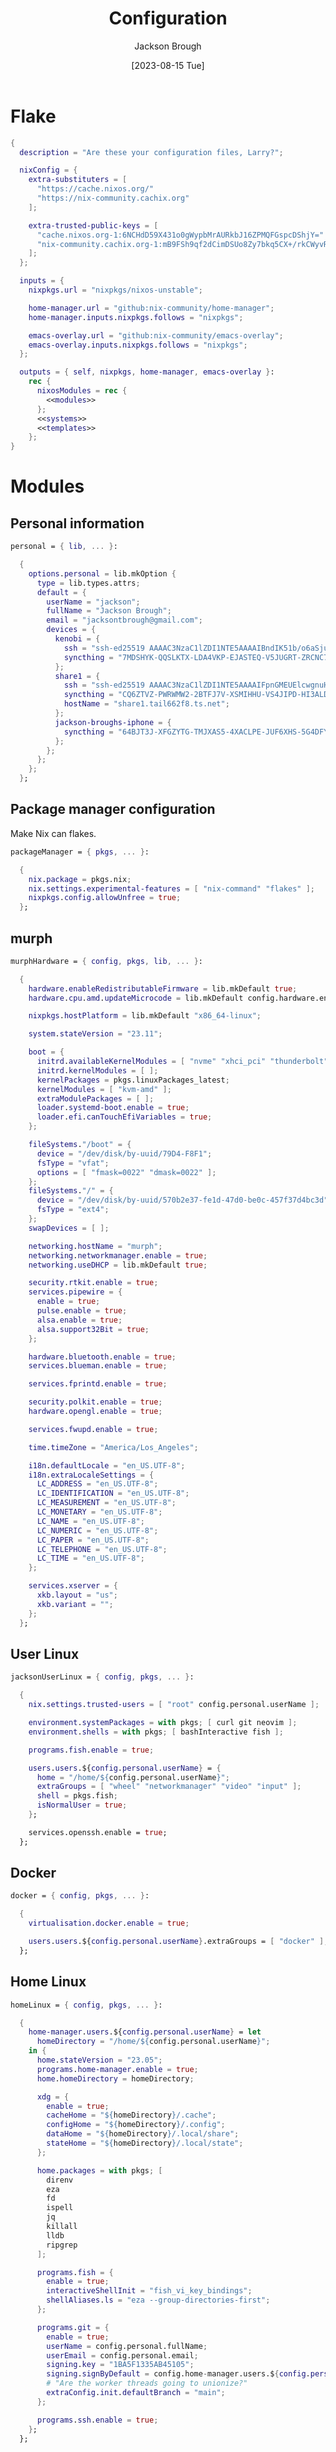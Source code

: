 #+title: Configuration
#+date: [2023-08-15 Tue]
#+author: Jackson Brough

* Flake

#+begin_src nix :tangle flake.nix :noweb yes
{
  description = "Are these your configuration files, Larry?";

  nixConfig = {
    extra-substituters = [
      "https://cache.nixos.org/"
      "https://nix-community.cachix.org"
    ];

    extra-trusted-public-keys = [
      "cache.nixos.org-1:6NCHdD59X431o0gWypbMrAURkbJ16ZPMQFGspcDShjY="
      "nix-community.cachix.org-1:mB9FSh9qf2dCimDSUo8Zy7bkq5CX+/rkCWyvRCYg3Fs="
    ];
  };

  inputs = {
    nixpkgs.url = "nixpkgs/nixos-unstable";

    home-manager.url = "github:nix-community/home-manager";
    home-manager.inputs.nixpkgs.follows = "nixpkgs";

    emacs-overlay.url = "github:nix-community/emacs-overlay";
    emacs-overlay.inputs.nixpkgs.follows = "nixpkgs";
  };

  outputs = { self, nixpkgs, home-manager, emacs-overlay }:
    rec {
      nixosModules = rec {
        <<modules>>
      };
      <<systems>>
      <<templates>>
    };
}
#+end_src

* Modules
:PROPERTIES:
:header-args: :noweb-ref modules
:END:

** Personal information

#+begin_src nix
personal = { lib, ... }:

  {
    options.personal = lib.mkOption {
      type = lib.types.attrs;
      default = {
        userName = "jackson";
        fullName = "Jackson Brough";
        email = "jacksontbrough@gmail.com";
        devices = {
          kenobi = {
            ssh = "ssh-ed25519 AAAAC3NzaC1lZDI1NTE5AAAAIBndIK51b/o6aSjuTdoa8emnpCRg0s5y68oXAFR66D4/ jacksontbrough@gmail.com";
            syncthing = "7MDSHYK-QQSLKTX-LDA4VKP-EJASTEQ-V5JUGRT-ZRCNC7K-BFK6KQR-GAZ4JQV";
          };
          share1 = {
            ssh = "ssh-ed25519 AAAAC3NzaC1lZDI1NTE5AAAAIFpnGMEUElcwgnuHpBXQa4xotZrRdT6VC/7b9n5TykXZ root@share1";
            syncthing = "CQ6ZTVZ-PWRWMW2-2BTFJ7V-XSMIHHU-VS4JIPD-HI3ALDJ-FH6HW5L-Z3WDIAX";
            hostName = "share1.tail662f8.ts.net";
          };
          jackson-broughs-iphone = {
            syncthing = "64BJT3J-XFGZYTG-TMJXAS5-4XACLPE-JUF6XHS-5G4DFYW-2QVAC4T-LLRKUAL";
          };
        };
      };
    };
  };
#+end_src

** Package manager configuration
Make Nix can flakes.

#+begin_src nix
packageManager = { pkgs, ... }:

  {
    nix.package = pkgs.nix;
    nix.settings.experimental-features = [ "nix-command" "flakes" ];
    nixpkgs.config.allowUnfree = true;
  };
#+end_src

** murph

#+begin_src nix
murphHardware = { config, pkgs, lib, ... }:

  {
    hardware.enableRedistributableFirmware = lib.mkDefault true;
    hardware.cpu.amd.updateMicrocode = lib.mkDefault config.hardware.enableRedistributableFirmware;

    nixpkgs.hostPlatform = lib.mkDefault "x86_64-linux";

    system.stateVersion = "23.11";

    boot = {
      initrd.availableKernelModules = [ "nvme" "xhci_pci" "thunderbolt" "usb_storage" "sd_mod" ];
      initrd.kernelModules = [ ];
      kernelPackages = pkgs.linuxPackages_latest;
      kernelModules = [ "kvm-amd" ];
      extraModulePackages = [ ];
      loader.systemd-boot.enable = true;
      loader.efi.canTouchEfiVariables = true;
    };

    fileSystems."/boot" = {
      device = "/dev/disk/by-uuid/79D4-F8F1";
      fsType = "vfat";
      options = [ "fmask=0022" "dmask=0022" ];
    };
    fileSystems."/" = {
      device = "/dev/disk/by-uuid/570b2e37-fe1d-47d0-be0c-457f37d4bc3d";
      fsType = "ext4";
    };
    swapDevices = [ ];

    networking.hostName = "murph";
    networking.networkmanager.enable = true;
    networking.useDHCP = lib.mkDefault true;

    security.rtkit.enable = true;
    services.pipewire = {
      enable = true;
      pulse.enable = true;
      alsa.enable = true;
      alsa.support32Bit = true;
    };

    hardware.bluetooth.enable = true;
    services.blueman.enable = true;

    services.fprintd.enable = true;

    security.polkit.enable = true;
    hardware.opengl.enable = true;

    services.fwupd.enable = true;

    time.timeZone = "America/Los_Angeles";

    i18n.defaultLocale = "en_US.UTF-8";
    i18n.extraLocaleSettings = {
      LC_ADDRESS = "en_US.UTF-8";
      LC_IDENTIFICATION = "en_US.UTF-8";
      LC_MEASUREMENT = "en_US.UTF-8";
      LC_MONETARY = "en_US.UTF-8";
      LC_NAME = "en_US.UTF-8";
      LC_NUMERIC = "en_US.UTF-8";
      LC_PAPER = "en_US.UTF-8";
      LC_TELEPHONE = "en_US.UTF-8";
      LC_TIME = "en_US.UTF-8";
    };

    services.xserver = {
      xkb.layout = "us";
      xkb.variant = "";
    };
  };
#+end_src

** User Linux

#+begin_src nix
jacksonUserLinux = { config, pkgs, ... }:

  {
    nix.settings.trusted-users = [ "root" config.personal.userName ];

    environment.systemPackages = with pkgs; [ curl git neovim ];
    environment.shells = with pkgs; [ bashInteractive fish ];

    programs.fish.enable = true;

    users.users.${config.personal.userName} = {
      home = "/home/${config.personal.userName}";
      extraGroups = [ "wheel" "networkmanager" "video" "input" ];
      shell = pkgs.fish;
      isNormalUser = true;
    };

    services.openssh.enable = true;
  };
#+end_src

** Docker

#+begin_src nix
docker = { config, pkgs, ... }:

  {
    virtualisation.docker.enable = true;

    users.users.${config.personal.userName}.extraGroups = [ "docker" ];
  };
#+end_src

** Home Linux

#+begin_src nix
homeLinux = { config, pkgs, ... }:
  
  {
    home-manager.users.${config.personal.userName} = let
      homeDirectory = "/home/${config.personal.userName}";
    in {
      home.stateVersion = "23.05";
      programs.home-manager.enable = true;
      home.homeDirectory = homeDirectory;

      xdg = {
        enable = true;
        cacheHome = "${homeDirectory}/.cache";
        configHome = "${homeDirectory}/.config";
        dataHome = "${homeDirectory}/.local/share";
        stateHome = "${homeDirectory}/.local/state";
      };

      home.packages = with pkgs; [
        direnv
        eza
        fd
        ispell
        jq
        killall
        lldb
        ripgrep
      ];
      
      programs.fish = {
        enable = true;
        interactiveShellInit = "fish_vi_key_bindings";
        shellAliases.ls = "eza --group-directories-first";
      };
      
      programs.git = {
        enable = true;
        userName = config.personal.fullName;
        userEmail = config.personal.email;
        signing.key = "1BA5F1335AB45105";
        signing.signByDefault = config.home-manager.users.${config.personal.userName}.programs.gpg.enable;
        # "Are the worker threads going to unionize?"
        extraConfig.init.defaultBranch = "main";
      };
      
      programs.ssh.enable = true;
    };
  };
#+end_src

** Gnome

#+begin_src nix
systemLinuxGnome = { config, pkgs, lib, ... }:
  {
    services.xserver = {
      enable = true;
      displayManager.gdm.enable = true;
      displayManager.gdm.wayland = true;
      desktopManager.gnome.enable = true;
    };
    hardware.pulseaudio.enable = false;
    
    environment.gnome.excludePackages = (with pkgs; [
      gnome-photos
      gnome-tour
      gedit
    ]) ++ (with pkgs.gnome; [
      cheese
      atomix
      epiphany
      evince
      geary
      gnome-characters
      gnome-music
      hitori
      iagno
      tali
      totem
      gnome-calculator
      gnome-calendar
      gnome-clocks
      gnome-contacts
      gnome-maps
      gnome-weather
      # gnome-disk-image-mounter
      # gnome-disks
      # gnome-extensions
      # gnome-extensions-app
      # gnome-logs
      # gnome-system-monitor
      simple-scan
    ]) ++ (with pkgs.gnome.apps; [
      # TODO: Figure how to remove these
      # gnome-connections
      # gnome-help
      # gnome-text-editor
      # gnome-thumbnail-font
    ]);
    environment.sessionVariables.NIXOS_OZONE_WL = "1";
  };
#+end_src

** Linux home graphical

#+begin_src nix
homeLinuxGraphical = { config, pkgs, lib, ... }:

  {
    imports = [ dconf ];

    options = let
      homeDirectory = config.home-manager.users.${config.personal.userName}.home.homeDirectory; in
      {
        defaultDirectories.repositoriesDirectory = lib.mkOption { type = lib.types.str; default = "${homeDirectory}/repositories"; };
        defaultDirectories.localDirectory = lib.mkOption { type = lib.types.str; default = "${homeDirectory}/local"; };
        defaultDirectories.scratchDirectory = lib.mkOption { type = lib.types.str; default = "${homeDirectory}/scratch"; };
        defaultDirectories.shareDirectory = lib.mkOption { type = lib.types.str; default = "${homeDirectory}/share"; };
      };

    config = {
      services.xserver = {
        enable = true;
        displayManager.gdm.enable = true;
        displayManager.gdm.wayland = true;
        desktopManager.gnome.enable = true;
      };
      hardware.pulseaudio.enable = false;
      
      environment.gnome.excludePackages = (with pkgs; [
        gnome-photos
        gnome-tour
        gedit
      ]) ++ (with pkgs.gnome; [
        cheese
        atomix
        epiphany
        evince
        geary
        gnome-characters
        gnome-music
        hitori
        iagno
        tali
        totem
        gnome-calculator
        gnome-calendar
        gnome-clocks
        gnome-contacts
        gnome-maps
        gnome-weather
        # gnome-disk-image-mounter
        # gnome-disks
        # gnome-extensions
        # gnome-extensions-app
        # gnome-logs
        # gnome-system-monitor
        simple-scan
      ]) ++ (with pkgs.gnome.apps; [
        # TODO: Figure how to remove these
        # gnome-connections
        # gnome-help
        # gnome-text-editor
        # gnome-thumbnail-font
      ]);
      # environment.sessionVariables.NIXOS_OZONE_WL = "1";

      home-manager.users.${config.personal.userName} = {
        home.packages = with pkgs; [
          jetbrains-mono
          noto-fonts
          
          slack
          spotify
          firefox
          gnome.dconf-editor
          
          (pkgs.texlive.combine {
            inherit (pkgs.texlive) scheme-basic
              dvisvgm dvipng
              wrapfig amsmath ulem hyperref capt-of
              bussproofs simplebnf tabularray mathtools;
          })
        ];
        home.sessionVariables.NIXOS_OZONE_WL = "1";
        
        xdg.userDirs = {
          createDirectories = true;
          documents = config.defaultDirectories.scratchDirectory;
          download = config.defaultDirectories.scratchDirectory;
          music = "${config.defaultDirectories.shareDirectory}/music";
          pictures = "${config.defaultDirectories.shareDirectory}/pictures";
          publicShare = config.defaultDirectories.scratchDirectory;
          templates = config.defaultDirectories.scratchDirectory;
          videos = "${config.defaultDirectories.shareDirectory}/videos";
        };
        xdg.portal = {
          enable = true;
          config = {
            common = {
              default = [
                "gtk"
              ];
            };
          };
          extraPortals = with pkgs; [
            xdg-desktop-portal-wlr
            xdg-desktop-portal-gtk
          ];
        };
        
        programs.beets = {
          enable = true;
          settings = {
            directory = "${config.defaultDirectories.shareDirectory}/music";
            import.move = true;
          };
        };

        fonts.fontconfig = {
          enable = true;
          defaultFonts.monospace = [ "JetBrains Mono" "Noto Sans Mono" ];
          defaultFonts.sansSerif = [ "Noto Sans" ];
          defaultFonts.serif = [ "Noto Serif" ];
        };

        # services.mpd = {
        # enable = true;
        # musicDirectory = "${config.defaultDirectories.shareDirectory}/music";
        # extraConfig = ''
        # audio_output {
        # type "pipewire"
        # name "pipewire"
        # }
        # '';
        # };
        
        # services.mpd-mpris.enable = true;
        # services.playerctld.enable = true;
      };
    };
  };
#+end_src

** dconf

#+begin_src nix
dconf = { config, lib, ... }:
  {
    home-manager.users.${config.personal.userName}.dconf = {
      enable = true;
      settings = {
        "org/gnome/desktop/wm/keybindings" = {
          close = [ "<Super>q" ];
          switch-to-workspace-1 = [ "<Super>1" ];
          switch-to-workspace-2 = [ "<Super>2" ];
          switch-to-workspace-3 = [ "<Super>3" ];
          switch-to-workspace-4 = [ "<Super>4" ];
          switch-to-workspace-5 = [ "<Super>5" ];
          switch-to-workspace-6 = [ "<Super>6" ];
          switch-to-workspace-7 = [ "<Super>7" ];
          switch-to-workspace-8 = [ "<Super>8" ];
          switch-to-workspace-9 = [ "<Super>9" ];
          move-to-workspace-1 = [ "<Super><Shift>1" ];
          move-to-workspace-2 = [ "<Super><Shift>2" ];
          move-to-workspace-3 = [ "<Super><Shift>3" ];
          move-to-workspace-4 = [ "<Super><Shift>4" ];
          move-to-workspace-5 = [ "<Super><Shift>5" ];
          move-to-workspace-6 = [ "<Super><Shift>6" ];
          move-to-workspace-7 = [ "<Super><Shift>7" ];
          move-to-workspace-8 = [ "<Super><Shift>8" ];
          move-to-workspace-9 = [ "<Super><Shift>9" ];
        };
        "org/gnome/desktop/wm/preferences" = {
          num-workspaces = 9;
        };
        "org/gnome/shell/keybindings" = {
          toggle-message-tray = [ ];
          focus-active-notification = [ ];
          toggle-overview = [ ];
          switch-to-application-1 = [ ];
          switch-to-application-2 = [ ];
          switch-to-application-3 = [ ];
          switch-to-application-4 = [ ];
          switch-to-application-5 = [ ];
          switch-to-application-6 = [ ];
          switch-to-application-7 = [ ];
          switch-to-application-8 = [ ];
          switch-to-application-9 = [ ];
        };
        "org/gnome/mutter/keybindings" = {
          switch-monitor = [ ];
        };
        "org/gnome/shell" = {
          disabled-user-extension = false;
          disabled-extensions = "disabled";
        };
        "org/gnome/desktop/interface" = {
          scaling-factor = home-manager.lib.hm.gvariant.mkUint32 2;
          color-scheme = "prefer-dark";
          enable-hot-cornors = false;
          clock-format = "12h";
        };
        "org/gnome/desktop/background" = {
          picture-options = "none";
          color-shading-type = "solid";
          primary-color = "#0a369d";
        };
      };
    };
  };
#+end_src

** gh

#+begin_src nix
gh = { config, pkgs, ... }:

  {
    home-manager.users.${config.personal.userName} = {
      programs.gh = {
        enable = true;
        settings.git_protocol = "ssh";
      };
    };
  };
#+end_src

** gpg

#+begin_src nix
gpg = { config, pkgs, ... }:

  {
    home-manager.users.${config.personal.userName} = {
      home.packages = with pkgs; [ pinentry-gnome3 ];
      
      services.ssh-agent.enable = pkgs.stdenv.isLinux;
      
      programs.gpg = {
        enable = true;
        homedir = let xdgDataHome = config.home-manager.users.${config.personal.userName}.xdg.dataHome;
                  in "${xdgDataHome}/gnupg";
      };
      services.gpg-agent = {
        enable = pkgs.stdenv.isLinux;
        pinentryPackage = pkgs.pinentry-gnome3;
      };
    };
  };
#+end_src

** gopass

#+begin_src nix
gopass = { config, pkgs, ... }:

  {
    home-manager.users.${config.personal.userName} = {
      home.packages = [ pkgs.gopass ];
      
      xdg.configFile.gopass = {
        target = "gopass/config";
        text = ''
          [mounts]
          path = ${config.defaultDirectories.repositoriesDirectory}/passwords
          [recipients]
          hash = c9903be2bdd11ffec04509345292bfa567e6b28e7e6aa866933254c5d1344326
        '';
      };
    };
  };
#+end_src

* Emacs
** Nix
:PROPERTIES:
:header-args: :noweb-ref modules
:END:

*** Overlay
This is not actually a NixOS module. I guess it doesn't matter for
now.

I guess the lean4-mode package is not on MELPA, so I had to figure out
how to add a custom emacs package using ~fetchFromGitHub~. Long story
short: always check the Nix wiki entry before anything else. It'll
usually shoot you straight. Here's what I used:

- [[https://nixos.wiki/wiki/Emacs#Adding_packages_from_outside_ELPA_.2F_MELPA]]
- [[https://leanprover.zulipchat.com/#narrow/stream/270676-lean4/topic/lean4-mode.20with.20nix-doom-emacs/near/291790287]]
- https://github.com/NixOS/nixpkgs/issues/191128

#+begin_src nix
emacsOverlay = (pkgs: package:
  (pkgs.emacsWithPackagesFromUsePackage {
    inherit package;
    config = ./emacs.el;
    defaultInitFile = true;
    extraEmacsPackages = epkgs: with epkgs; [
      treesit-grammars.with-all-grammars
    ];
    override = epkgs: epkgs // {
      lean4-mode = epkgs.trivialBuild rec {
        pname = "lean4-mode";
        version = "1";
        src = pkgs.fetchFromGitHub {
          owner = "bustercopley";
          repo = "lean4-mode";
          rev = "f6166f65ac3a50ba32282ccf2c883d61b5843a2b";
          sha256 = "sha256-mVZh+rP9IWLs2QiPysIuQ3uNAQsuJ63xgUY5akaJjXc=";
        };
        propagatedUserEnvPkgs = with epkgs;
          [ dash f flycheck lsp-mode magit-section s ];
        buildInputs = propagatedUserEnvPkgs;
        postInstall = ''
          DATADIR=$out/share/emacs/site-lisp/data
          mkdir $DATADIR
          install ./data/abbreviations.json $DATADIR
        '';
      };
    };
    alwaysEnsure = true;
  }));
#+end_src

*** Module

#+begin_src nix
emacsConfiguration = { config, pkgs, ... }:

  {
    nixpkgs.overlays = with emacs-overlay.overlays; [ emacs package ];

    home-manager.users.${config.personal.userName} = {
      programs.emacs = {
        enable = true;
        package = pkgs.emacsWithPackagesFromUsePackage {
          package = pkgs.emacs-unstable-pgtk;
          config = ./emacs.el;
          defaultInitFile = true;
          extraEmacsPackages = epkgs: with epkgs; [
            treesit-grammars.with-all-grammars
          ];
          override = epkgs: epkgs // {
            lean4-mode = epkgs.trivialBuild rec {
              pname = "lean4-mode";
              version = "1";
              src = pkgs.fetchFromGitHub {
                owner = "bustercopley";
                repo = "lean4-mode";
                rev = "f6166f65ac3a50ba32282ccf2c883d61b5843a2b";
                sha256 = "sha256-mVZh+rP9IWLs2QiPysIuQ3uNAQsuJ63xgUY5akaJjXc=";
              };
              propagatedUserEnvPkgs = with epkgs;
                [ dash f flycheck lsp-mode magit-section s ];
              buildInputs = propagatedUserEnvPkgs;
              postInstall = ''
                DATADIR=$out/share/emacs/site-lisp/data
                mkdir $DATADIR
                install ./data/abbreviations.json $DATADIR
              '';
            };
          };
          alwaysEnsure = true;
        };
      };
      services.emacs = {
        enable = pkgs.stdenv.isLinux;
        package = config.home-manager.users.${config.personal.userName}.programs.emacs.package;
        defaultEditor = true;
      };
    };
  };
#+end_src

** Configuration
:PROPERTIES:
:header-args: :tangle emacs.el
:END:

*** Defaults

Very first, disable the default package manager, because it sucks and
also because we're using Nix instead.

#+begin_src elisp
(setq package-enable-at-startup nil)
(setq use-package-ensure-function 'ignore)
(setq package-archives nil)
#+end_src

Require the ~bind-key~ module because ~use-package~ ~:bind~
declarations won't work without it.

#+begin_src elisp
(require 'bind-key)
#+end_src

Disable the menu-, tool-, and scroll-bar modes.

#+begin_src elisp
(menu-bar-mode 0)
(tool-bar-mode 0)
(scroll-bar-mode 0)
#+end_src

Set the font.

#+begin_src elisp
;; (set-face-attribute 'default nil :font "JetBrains Mono" :height 100)
;; (add-to-list 'default-frame-alist '(font . "JetBrains Mono 10"))
#+end_src

Never ever make an audible noise. "The editor does not speak unless
spoken to."

#+begin_src elisp
(setq visible-bell t)
#+end_src

Get the relative line numbers; it's actually suprising how useless I feel
without them.

#+begin_src elisp
(setq display-line-numbers-type 'visual)
(global-display-line-numbers-mode)
#+end_src

Handle backups and autosaves. Autosaves are about preserving the current editing
session, and backups are about recovering previous ones.

#+begin_src elisp
(setq local-directory (expand-file-name "~/.local/data/emacs/"))
(setq backup-directory (concat local-directory "backups/"))
(setq auto-save-directory (concat local-directory "auto-saves/"))
#+end_src

See [[https://www.emacswiki.org/emacs/AutoSave]].

#+begin_src elisp
(setq backup-directory-alist `((".*" . ,backup-directory)))
(setq auto-save-file-name-transforms `((".*" ,auto-save-directory t)))
#+end_src

But don't create lock files ever. That's just a fundamental design
flaw with global mutable filesystems and I don't want Emacs to try to
fix it.

#+begin_src elisp
(setq create-lockfiles nil)
#+end_src

Set the custom file.

#+begin_src elisp
(setq custom-file (concat local-directory "custom.el"))
(load custom-file)
#+end_src

Holy cow: tabs.

#+begin_src elisp
(setq-default indent-tabs-mode nil)
#+end_src

As for ~use-package~ declarations, always remember, the ~init~ keyword
is for code that should run before, the ~config~ keyword is for code
that should run after.

#+begin_src elisp
(unless (eq system-type 'windows-nt)
  (use-package exec-path-from-shell
    :config
    (dolist (var '("SSH_AUTH_SOCK" "SSH_AGENT_PID" "GPG_AGENT_INFO" "GNUPGHOME" "LANG" "LC_CTYPE" "NIX_SSL_CERT_FILE" "NIX_PATH"))
      (add-to-list 'exec-path-from-shell-variables var))
    (exec-path-from-shell-initialize)))
#+end_src

#+begin_src elisp
;; (setq epg-pinentry-mode 'loopback)
;; (setenv "GNUPGHOME" "/home/jackson/.local/share/gnupg")
#+end_src

*** Evil mode

#+begin_src elisp
(use-package evil
 :init
 (setq evil-want-keybinding nil)
 :custom
 (evil-undo-system 'undo-redo)
 :config
 (evil-mode 1))

(use-package evil-collection
 :after evil
 :init
 (evil-collection-init))
#+end_src

*** Dired

- https://www.youtube.com/watch?v=L_4pLN0gXGI
- Dired hide details mode
- M-<p,n>! Searches back and forward in mini buffer search history!

*** Org
The bible apparently:

- [[http://doc.norang.ca/org-mode.html]]

Don't indent source blocks.

#+begin_src elisp
(setq org-src-preserve-indentation nil
      org-edit-src-content-indentation 0)
#+end_src

The default behavior of executing source blocks in org mode source
blocks is pretty annoying, you have to confirm execution each
time. Let's disable that and list a few languages which should work
without confirmation. (I'm not actually sure that this works.)

#+begin_src elisp
(setq
 org-confirm-babel-evaluate nil
 org-babel-load-languages
 '((emacs-lisp . t)
   (shell . t)
   (python . t)))
#+end_src

Now inline latex schenanigans. We want inline latex to be displayed
using SVGs and to render on startup, and for the svg backgrounds to
match the current theme. I also needed to include the ~bussproofs~ package to
get natural deduction proof trees once.

TODO: Don't know why the latex previews are so big by default. Make
them smaller without manually setting scale.

#+begin_src elisp
(setq
 org-latex-compiler "lualatex"
 org-latex-create-formula-image-program 'dvisvgm
 org-preview-latex-image-directory temporary-file-directory
 org-latex-packages-alist '(("" "bussproofs" t) ("" "simplebnf" t))
 org-startup-with-latex-preview t
 org-startup-with-inline-images t)
(with-eval-after-load 'org
  (plist-put org-format-latex-options :background "Transparent")
  (plist-put org-format-latex-options :scale 0.5))
#+end_src

I'm an auto-fill-mode advocate. Plain text is rediculous enough as it
is, I definitely don't want to have to manually indent my paragraphs
in org mode.

#+begin_src elisp
(add-hook 'org-mode-hook 'turn-on-auto-fill)
#+end_src

TODO: Commentary about GTD system.

#+begin_src elisp
(setq org-directory "~/repositories/gtd/")
(setq inbox-file (concat org-directory "inbox.org"))
(setq tasks-file (concat org-directory "tasks.org"))
(setq suspended-file (concat org-directory "suspended.org"))
(setq calendar-file (concat org-directory "calendar.org"))
(setq archive-file (concat org-directory "archive.org"))

(setq org-agenda-files (list tasks-file calendar-file suspended-file))
(setq org-refile-targets
      '((nil :maxlevel . 9) (org-agenda-files :maxlevel . 9)))
(setq org-outline-path-complete-in-steps nil)
(setq org-refile-use-outline-path 'file)
(setq org-archive-location (concat archive-file "::"))
#+end_src

#+begin_src elisp
(setq org-tag-alist '(("next" . ?n) ("wait" . ?w)))
#+end_src

#+begin_src elisp
(setq org-capture-templates
      '(("d" "default" entry (file inbox-file)
         "* %?\n%U\n")))

(bind-key "C-c d d"
          (lambda (&optional GOTO)
            (interactive)
            (org-capture GOTO "d")))
(bind-key "C-c r t"
          (lambda ()
            (interactive)
            (org-refile nil nil (list nil tasks-file nil nil))))
#+end_src

Enable todo state changes by adding "!" to the org keywords.

#+begin_src elisp
(setq org-todo-keywords '((sequence "TODO(!)" "DONE(!)")))
(setq org-log-into-drawer t)
#+end_src

Habits. See [[https://cpbotha.net/2019/11/02/forming-and-maintaining-habits-using-orgmode/]].

#+begin_src elisp
(with-eval-after-load 'org
  (add-to-list 'org-modules 'org-habit t))
#+end_src

#+begin_src elisp
(setq org-cite-global-bibliography '("~/repositories/notes/citations.bib"))
#+end_src

#+begin_src elisp
(use-package org-roam
  :custom
  (org-roam-directory "~/repositories/notes")
  :bind
  (("C-c n f" . org-roam-node-find)
   ("C-c n i" . org-roam-node-insert))
  :config
  (org-roam-db-autosync-mode))

(use-package org-roam-ui
  :config
  (setq org-roam-ui-sync-theme t
        org-roam-ui-follow t
        org-roam-ui-update-on-save t
        org-roam-ui-open-on-start t))

(use-package git-auto-commit-mode)
#+end_src

#+begin_src elisp :tangle no
(use-package org-ql)
(use-package org-roam-ql)

(use-package org-roam
  :custom
  (org-roam-v2-ack t)
  (org-directory "~/share")
  (org-roam-directory "~/share/notes")
  (org-roam-dailies-directory "journals/")
  (org-cite-global-bibliography '("~/share/notes/citations.bib"))
  (org-roam-capture-templates
   '(("d" "default" plain
      "%?" :target
      (file+head "pages/${slug}.org" "#+title: ${title}\n")
      :unnarrowed t)))
  :bind (("C-c n l" . org-roam-buffer-toggle)
         ("C-c n f" . org-roam-node-find)
         ("C-c n i" . org-roam-node-insert))
  :config
  (require 'oc-basic)
  (org-roam-setup))

(use-package org-roam-ui
  :config
  (setq org-roam-ui-sync-theme t
        org-roam-ui-follow t
        org-roam-ui-update-on-save t
        org-roam-ui-open-on-start t))

(use-package org-gtd
  :after
  org
  :init
  (setq org-gtd-update-ack "3.0.0")
  :custom
  (org-gtd-directory "~/share/org/gtd/")
  (org-edna-use-inheritance t)
  :config
  (org-edna-mode)
  (org-gtd-mode)
  :bind
  (("C-c d c" . org-gtd-capture)
   ("C-c d d" . (lambda (&optional GOTO)
                  (interactive)
                  (org-gtd-capture GOTO "i")))
   ("C-c d p" . org-gtd-process-inbox)
   :map org-gtd-clarify-map
   ("C-c c" . org-gtd-organize)))
#+end_src

*** Completion
Dude I just copied these hip packages from wherever I first saw them
on the internet, I don't actually understand them. They look very pretty though.

#+begin_src elisp
(use-package vertico
  :init
  (vertico-mode)
  :hook ((rfn-eshadow-update-overlay . #'vertico-directory-tidy)))

(use-package marginalia
  :init
  (marginalia-mode))

(use-package consult
  :bind (("C-x b" . consult-buffer)
         ("C-x p b" . consult-project-buffer)
         ("M-g i" . consult-imenu)
         ("M-g I" . consult-imenu-multi)
         ("M-s d" . consult-find)
         ("M-s g" . consult-ripgrep)))

(use-package orderless
  :custom
  (completion-styles '(orderless basic))
  (completion-category-overrides '((file (styles basic partial-completion)))))
#+end_src

I suppose ~which-key~ also counts as a completion menu thing. Honestly it
should built into emacs, I would be so screwed without it.

#+begin_src elisp
(use-package which-key
  :config (which-key-mode 1))
#+end_src

There's also ~company~ and ~yasnippet~, which I've never really gone
without so I honestly couldn't say where normal emacs completion
ends and these two start.

#+begin_src elisp
(use-package company
  :custom
  (company-idle-delay 0.1)
  :bind
  (:map company-active-map
    ("C-n" . company-select-next)
    ("C-p" . company-select-previous))
  :init
  (global-company-mode))
#+end_src

#+begin_src elisp
(use-package yasnippet
  :config
  (yas-reload-all)
  (add-hook 'prog-mode-hook 'yas-minor-mode)
  (add-hook 'text-mode-hook 'yas-minor-mode))
#+end_src

*** Debugging

#+begin_src elisp
(use-package dap-mode
  :after lsp-mode
  :commands dap-debug
  :hook ((python-mode . dap-ui-mode)
         (python-mode . dap-mode))
  :custom
  (dap-python-debugger 'debugpy)
  :config
  (eval-when-compile
    (require 'cl))
  (require 'dap-python)
  (require 'dap-lldb))
#+end_src

*** Themes

Emacs themes: just skip to the end, discover [[https://protesilaos.com][Protesilaos Stavrou]], and
install the ~ef~ themes. Apparently he's building a hut in the Cyprus
mountains?

#+begin_src elisp
(use-package standard-themes)

(use-package modus-themes)

(use-package ef-themes
  :init
  (load-theme 'ef-dark t))
#+end_src

*** Racket

#+begin_src elisp
(use-package racket-mode)
#+end_src

*** Rust

#+begin_src elisp
(use-package rust-mode
  :hook
  ((rust-mode . eglot-ensure)
   (rust-mode . flycheck-mode))
  :config
  (setq-default eglot-workspace-configuration
                '(:rust-analyzer (:check (:command "clippy")))))
#+end_src

*** Proof general
[[https://existentialtype.wordpress.com/2011/03/27/the-holy-trinity/][The holy trinity.]]

#+begin_src elisp
(use-package proof-general)
#+end_src

*** Lean

#+begin_src elisp
(use-package lean4-mode
  :mode "\\.lean\\'")
#+end_src

*** Haskell

#+begin_src elisp
(use-package haskell-mode
  :hook
  ((haskell-mode . eglot-ensure)))
#+end_src

*** Magit

#+begin_src elisp
(use-package magit)
#+end_src

*** Nix
"Yep! Make a symlink! You’re an adult!"

#+begin_src elisp
(use-package nix-mode
  :mode "\\.nix\\'")

(use-package envrc
  :config
  (envrc-global-mode))
#+end_src

*** Emms

#+begin_src elisp
(use-package emms
  :config
  (require 'emms-setup)
  (emms-all)
  (setq emms-source-file-default-directory (expand-file-name "~/share/music/"))
  (setq emms-player-mpd-server-name "localhost")
  (setq emms-player-mpd-server-port "6600")
  (setq emms-player-mpd-music-directory "~/share/music")
  (add-to-list 'emms-info-functions 'emms-info-mpd)
  (add-to-list 'emms-player-list 'emms-player-mpd)
  (emms-player-mpd-connect)
  (add-hook 'emms-playlist-cleared-hook 'emms-player-mpd-clear))
#+end_src

* Systems
:PROPERTIES:
:header-args: :noweb-ref systems
:END:

** murph

#+begin_src nix
nixosConfigurations.murph = nixpkgs.lib.nixosSystem {
  modules = with nixosModules; [
    murphHardware
    packageManager
    jacksonUserLinux
    docker
    systemLinuxGnome
    home-manager.nixosModules.home-manager
    personal
    homeLinux
    homeLinuxGraphical
    gh
    gpg
    gopass
    emacsConfiguration
  ];
};
#+end_src

* Templates
:PROPERTIES:
:header-args: :noweb-ref templates
:END:

** Rust
#+begin_src nix
templates.rust = {
  path = ./templates/rust;
  description = "Rust template";
};
#+end_src

** Python
#+begin_src nix
templates.python = {
  path = ./templates/python;
  description = "Python template";
};
#+end_src

** Herbie
[[https://github.com/herbie-fp/herbie]]

#+begin_src nix
templates.herbie = {
  path = ./templates/herbie;
  description = "Herbie template";
};
#+end_src

** Coq
After ~nix flake init~-ing, you'll want to create a ~_CoqProject~
file, containing the line

#+begin_src text :noweb-ref no
-Q . <namespace>
#+end_src

where ~<namespace>~ is the name of whatever is going on with modules
and packages in Coq. Then you'll want to run

#+begin_src shell :noweb-ref no
coq_makefile -f _CoqProject *.v -o Makefile
#+end_src

Then you can ~make~ and ~make clean~. I got this from reading Software
Foundations, specifically from the beginning of the [[https://softwarefoundations.cis.upenn.edu/lf-current/Induction.html][chapter on induction]].

#+begin_src nix
templates.coq = {
  path = ./templates/coq;
  description = "Coq template";
};
#+end_src
* Commands
** Running ~home-manager switch~ without Home Manager 
#+begin_src sh
nix run github:broughjt/dotfiles#homeConfigurations.jackson@<machine>.activationPackage
#+end_src
** Raspberry Pi Serial Console
See
[[https://www.jeffgeerling.com/blog/2021/attaching-raspberry-pis-serial-console-uart-debugging]].

#+begin_src shell
screen /dev/tty.usbserial-1420 115200
#+end_src
** Installing nix-darwin from scratch
See [[https://github.com/LnL7/nix-darwin#flakes]].

Step 1 is creating the flake (enabling the proper flags for stupid
reasons nix is experimental):

#+begin_src shell
nix flake --extra-experimental-features nix-command --extra-experimental-features flakes init -t nix-darwin
#+end_src

Then run this command to install nix-darwin:

#+begin_src shell
nix run --extra-experimental-features nix-command --extra-experimental-features flakes nix-darwin -- switch --flake /path/to/flake.nix
#+end_src

** Adding new ssh keys to GitHub

If you need to generate a new one, see
https://docs.github.com/en/authentication/connecting-to-github-with-ssh/generating-a-new-ssh-key-and-adding-it-to-the-ssh-agent.

Then run

#+begin_src shell
pbcopy < ~/.ssh/id_ed25519.pub
#+end_src

but substitute ~id_ed25519~ for the actual name of your public key file.

To test connection,

#+begin_src shell
ssh -T git@github.com
#+end_src
* COMMENT Local variables
# Local Variables:
# eval: (add-hook 'after-save-hook (lambda () (org-babel-tangle)) nil t)
# End:
* Footnotes
[fn:1] "No. Suffer my pain"
[fn:2] https://twitter.com/bcantrill/status/1007680560133623808 
